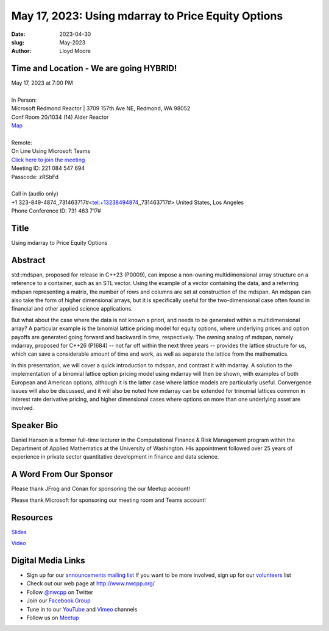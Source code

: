 May 17, 2023: Using mdarray to Price Equity Options
##################################################################################

:date: 2023-04-30
:slug: May-2023
:author: Lloyd Moore

Time and Location - We are going HYBRID!
~~~~~~~~~~~~~~~~~~~~~~~~~~~~~~~~~~~~~~~~
| May 17, 2023 at 7:00 PM
|
| In Person:
| Microsoft Redmond Reactor | 3709 157th Ave NE, Redmond, WA 98052
| Conf Room 20/1034 (14) Alder Reactor
| `Map <https://www.google.com/maps/place/3709+157th+Ave+NE,+Redmond,+WA+98052/@47.6436781,-122.1332843,17z/data=!3m1!4b1!4m6!3m5!1s0x54906d71fad78e11:0x41c6b1be983cf409!8m2!3d47.6436745!4d-122.1310903!16s%2Fg%2F11cs8wbt2c>`_
|
| Remote:
| On Line Using Microsoft Teams
| `Click here to join the meeting <https://teams.microsoft.com/l/meetup-join/19%3ameeting_MGY3MDU4NzYtZWVkMi00ZjQ4LTliMTMtNGNhOTQ1NmMwYTc3%40thread.v2/0?context=%7b%22Tid%22%3a%2272f988bf-86f1-41af-91ab-2d7cd011db47%22%2c%22Oid%22%3a%22739ffc25-8fae-48b9-9505-1f3baa8f0eb7%22%7d>`_
| Meeting ID: 221 084 547 694
| Passcode: zRSbFd
|
| Call in (audio only)
| +1 323-849-4874,,731463717#<tel:+13238494874,,731463717#> United States, Los Angeles
| Phone Conference ID: 731 463 717#

Title
~~~~~
Using mdarray to Price Equity Options

Abstract
~~~~~~~~~
std::mdspan, proposed for release in C++23 (P0009),  can impose a non-owning multidimensional array structure on a reference to a container, such as an STL vector. Using the example of a vector containing the data, and a referring mdspan representing a matrix, the number of rows and columns are set at construction of the mdspan.  An mdspan can also take the form of higher dimensional arrays, but it is specifically useful for the two-dimensional case often found in financial and other applied science applications.

But what about the case where the data is not known a priori, and needs to be generated within a multidimensional array?  A particular example is the binomial lattice pricing model for equity options, where underlying prices and option payoffs are generated going forward and backward in time, respectively.  The owning analog of mdspan, namely mdarray, proposed for C++26 (P1684) -- not far off within the next three years --  provides the lattice structure for us, which can save a considerable amount of time and work, as well as separate the lattice from the mathematics.

In this presentation, we will cover a quick introduction to mdspan, and contrast it with mdarray.  A solution to the implementation of a binomial lattice option pricing model using mdarray will then be shown, with examples of both European and American options, although it is the latter case where lattice models are particularly useful.  Convergence issues will also be discussed, and it will also be noted how mdarray can be extended for trinomial lattices common in interest rate derivative pricing, and higher dimensional cases where options on more than one underlying asset are involved.

Speaker Bio
~~~~~~~~~~~
Daniel Hanson is a former full-time lecturer in the Computational Finance & Risk Management program within the Department of Applied Mathematics at the University of Washington. His appointment followed over 25 years of experience in private sector quantitative development in finance and data science.


A Word From Our Sponsor
~~~~~~~~~~~~~~~~~~~~~~~
Please thank JFrog and Conan for sponsoring the our Meetup account!

Please thank Microsoft for sponsoring our meeting room and Teams account!

Resources
~~~~~~~~~
`Slides </talks/2023/NWCPP_2023_05_MDArray_Final.pdf>`_

`Video <https://youtu.be/3a3xvitc22Y>`_


Digital Media Links
~~~~~~~~~~~~~~~~~~~
* Sign up for our `announcements mailing list <http://groups.google.com/group/NwcppAnnounce>`_ If you want to be more involved, sign up for our `volunteers <http://groups.google.com/group/nwcpp-volunteers>`_ list
* Check out our web page at http://www.nwcpp.org/
* Follow `@nwcpp <http://twitter.com/nwcpp>`_ on Twitter
* Join our `Facebook Group <https://www.facebook.com/groups/344125680930/>`_
* Tune in to our `YouTube <http://www.youtube.com/user/NWCPP>`_ and `Vimeo <https://vimeo.com/nwcpp>`_ channels
* Follow us on `Meetup <https://www.linkedin.com/company/nwcpp>`_

